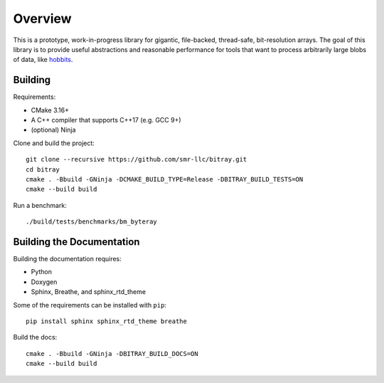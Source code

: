 Overview
---------

This is a prototype, work-in-progress library for gigantic, file-backed,
thread-safe, bit-resolution arrays. The goal of this library is to provide
useful abstractions and reasonable performance for tools that want to process
arbitrarily large blobs of data, like
`hobbits <https://github.com/Mahlet-Inc/hobbits>`_.

Building
*********

Requirements:

* CMake 3.16+
* A C++ compiler that supports C++17 (e.g. GCC 9+)
* (optional) Ninja

Clone and build the project:
::

    git clone --recursive https://github.com/smr-llc/bitray.git
    cd bitray
    cmake . -Bbuild -GNinja -DCMAKE_BUILD_TYPE=Release -DBITRAY_BUILD_TESTS=ON
    cmake --build build

Run a benchmark:
::

    ./build/tests/benchmarks/bm_byteray

Building the Documentation
***************************

Building the documentation requires:

* Python
* Doxygen
* Sphinx, Breathe, and sphinx_rtd_theme

Some of the requirements can be installed with ``pip``:
::

    pip install sphinx sphinx_rtd_theme breathe

Build the docs:
::

    cmake . -Bbuild -GNinja -DBITRAY_BUILD_DOCS=ON
    cmake --build build